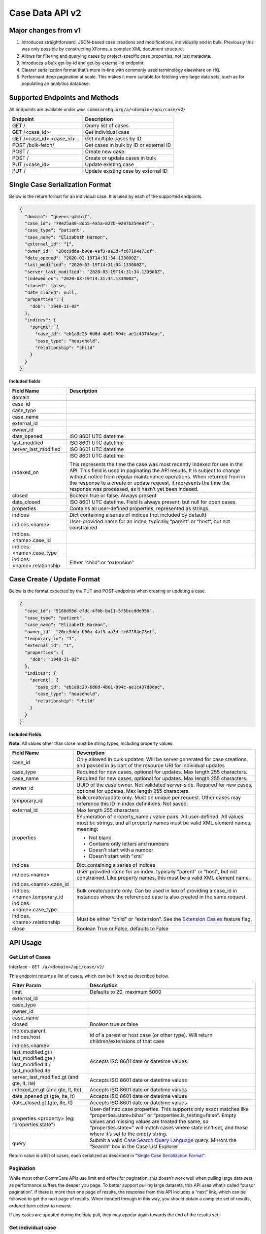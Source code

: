 Case Data API v2
================

Major changes from v1
---------------------

1. Introduces straightforward, JSON-based case creations and
   modifications, individually and in bulk.  Previously this was only
   possible by constructing XForms, a complex XML document structure.
2. Allows for filtering and querying cases by project-specific case
   properties, not just metadata.
3. Introduces a bulk get-by-id and get-by-external-id endpoint.
4. Clearer serialization format that’s more in-line with commonly used
   terminology elsewhere on HQ.
5. Performant deep pagination at scale.  This makes it more suitable for
   fetching very large data sets, such as for populating an analytics
   database.


Supported Endpoints and Methods
-------------------------------

All endpoints are available under
``www.commcarehq.org/a/<domain>/api/case/v2/``

=========================== ======================================
**Endpoint**                **Description**
GET /                       Query list of cases
GET /<case_id>              Get individual case
GET /<case_id>,<case_id>... Get multiple cases by ID
POST /bulk-fetch/           Get cases in bulk by ID or external ID
POST /                      Create new case
POST /                      Create or update cases in bulk
PUT /<case_id>              Update existing case
PUT /                       Update existing case by external ID
=========================== ======================================

Single Case Serialization Format
--------------------------------

Below is the return format for an individual case. It is used by each of
the supported endpoints.

.. code-block:: json

    {
      "domain": "queens-gambit",
      "case_id": "79e25a30-8db5-4a5a-827b-0297b254e87f",
      "case_type": "patient",
      "case_name": "Elizabeth Harmon",
      "external_id": "1",
      "owner_id": "20cc9dda-b90a-4af3-aa3d-fc67184e73ef",
      "date_opened": "2020-03-19T14:31:34.133000Z",
      "last_modified": "2020-03-19T14:31:34.133000Z",
      "server_last_modified": "2020-03-19T14:31:34.133000Z",
      "indexed_on": "2020-03-19T14:31:34.133000Z",
      "closed": false,
      "date_closed": null,
      "properties": {
        "dob": "1948-11-02"
      },
      "indices": {
        "parent": {
          "case_id": "eb1a8c23-6d6d-4b61-894c-ae1c437d8dac",
          "case_type": "household",
          "relationship": "child"
        }
      }
    }


**Included fields**

+-----------------------------+---------------------------------------+
| **Field Name**              | **Description**                       |
+-----------------------------+---------------------------------------+
| domain                      |                                       |
+-----------------------------+---------------------------------------+
| case_id                     |                                       |
+-----------------------------+---------------------------------------+
| case_type                   |                                       |
+-----------------------------+---------------------------------------+
| case_name                   |                                       |
+-----------------------------+---------------------------------------+
| external_id                 |                                       |
+-----------------------------+---------------------------------------+
| owner_id                    |                                       |
+-----------------------------+---------------------------------------+
| date_opened                 | ISO 8601 UTC datetime                 |
+-----------------------------+---------------------------------------+
| last_modified               | ISO 8601 UTC datetime                 |
+-----------------------------+---------------------------------------+
| server_last_modified        | ISO 8601 UTC datetime                 |
+-----------------------------+---------------------------------------+
| indexed_on                  | ISO 8601 UTC datetime                 |
|                             |                                       |
|                             | This represents the time the case was |
|                             | most recently indexed for use in the  |
|                             | API.  This field is used in           |
|                             | paginating the API results.  It is    |
|                             | subject to change without notice from |
|                             | regular maintenance operations.  When |
|                             | returned from in the response to a    |
|                             | create or update request, it          |
|                             | represents the time the response was  |
|                             | processed, as it hasn’t yet been      |
|                             | indexed.                              |
+-----------------------------+---------------------------------------+
| closed                      | Boolean true or false.  Always        |
|                             | present                               |
+-----------------------------+---------------------------------------+
| date_closed                 | ISO 8601 UTC datetime.  Field is      |
|                             | always present, but null for open     |
|                             | cases.                                |
+-----------------------------+---------------------------------------+
| properties                  | Contains all user-defined properties, |
|                             | represented as strings.               |
+-----------------------------+---------------------------------------+
| indices                     | Dict containing a series of indices   |
|                             | (not included by default)             |
+-----------------------------+---------------------------------------+
| indices.<name>              | User-provided name for an index,      |
|                             | typically “parent” or “host”, but not |
|                             | constrained                           |
+-----------------------------+---------------------------------------+
| indices.<name>.case_id      |                                       |
+-----------------------------+---------------------------------------+
| indices.<name>.case_type    |                                       |
+-----------------------------+---------------------------------------+
| indices.<name>.relationship | Either “child” or “extension”         |
+-----------------------------+---------------------------------------+

Case Create / Update Format
---------------------------

Below is the format expected by the PUT and POST endpoints when creating
or updating a case.

.. code-block:: json

    {
      "case_id": "5160d95d-efdc-4fbb-ba11-5f5bccdde950",
      "case_type": "patient",
      "case_name": "Elizabeth Harmon",
      "owner_id": "20cc9dda-b90a-4af3-aa3d-fc67184e73ef",
      "temporary_id": "1",
      "external_id": "1",
      "properties": {
        "dob": "1948-11-02"
      },
      "indices": {
        "parent": {
          "case_id": "eb1a8c23-6d6d-4b61-894c-ae1c437d8dac",
          "case_type": "household",
          "relationship": "child"
        }
      }
    }

**Included Fields**

**Note**: All values other than close must be string types, including
property values.

+-----------------------------+---------------------------------------+
| **Field Name**              | **Description**                       |
+-----------------------------+---------------------------------------+
| case_id                     | Only allowed in bulk updates.  Will   |
|                             | be server generated for case          |
|                             | creations,                            |
|                             | and passed in as part of the resource |
|                             | URI for individual updates            |
+-----------------------------+---------------------------------------+
| case_type                   | Required for new cases, optional for  |
|                             | updates.  Max length 255 characters.  |
+-----------------------------+---------------------------------------+
| case_name                   | Required for new cases, optional for  |
|                             | updates.  Max length 255 characters.  |
+-----------------------------+---------------------------------------+
| owner_id                    | UUID of the case owner.  Not          |
|                             | validated server-side.  Required for  |
|                             | new cases, optional for updates.  Max |
|                             | length 255 characters.                |
+-----------------------------+---------------------------------------+
| temporary_id                | Bulk create/update only.  Must be     |
|                             | unique per request.  Other cases may  |
|                             | reference this ID in index            |
|                             | definitions.  Not saved.              |
+-----------------------------+---------------------------------------+
| external_id                 | Max length 255 characters             |
+-----------------------------+---------------------------------------+
| properties                  | Enumeration of property_name / value  |
|                             | pairs.  All user-defined.  All values |
|                             | must be strings, and all property     |
|                             | names must be valid XML element       |
|                             | names, meaning:                       |
|                             |                                       |
|                             | -  Not blank                          |
|                             | -  Contains only letters and numbers  |
|                             | -  Doesn’t start with a number        |
|                             | -  Doesn’t start with “xml”           |
+-----------------------------+---------------------------------------+
| indices                     | Dict containing a series of indices   |
+-----------------------------+---------------------------------------+
| indices.<name>              | User-provided name for an index,      |
|                             | typically “parent” or “host”, but not |
|                             | constrained. Like property names,     |
|                             | this must be a valid XML element      |
|                             | name.                                 |
+-----------------------------+---------------------------------------+
| indices.<name>.case_id      |                                       |
+-----------------------------+---------------------------------------+
| indices.<name>.temporary_id | Bulk create/update only.  Can be used |
|                             | in lieu of providing a case_id in     |
|                             | instances where the referenced case   |
|                             | is also created in the same request.  |
+-----------------------------+---------------------------------------+
| indices.<name>.case_type    |                                       |
+-----------------------------+---------------------------------------+
| indices.<name>.relationship | Must be either “child” or             |
|                             | “extension”. See the `Extension       |
|                             | Cas                                   |
|                             | es <https://dimagi-dev.atlassian.net/ |
|                             | wiki/display/saas/Extension+Cases>`__ |
|                             | feature flag.                         |
+-----------------------------+---------------------------------------+
| close                       | Boolean True or False, defaults to    |
|                             | False                                 |
+-----------------------------+---------------------------------------+

API Usage
---------

Get List of Cases
~~~~~~~~~~~~~~~~~

Interface - ``GET /a/<domain>/api/case/v2/``

This endpoint returns a list of cases, which can be filtered as
described below.

+----------------------------------+----------------------------------+
| **Filter Param**                 | **Description**                  |
+----------------------------------+----------------------------------+
| limit                            | Defaults to 20, maximum 5000     |
+----------------------------------+----------------------------------+
| external_id                      |                                  |
+----------------------------------+----------------------------------+
| case_type                        |                                  |
+----------------------------------+----------------------------------+
| owner_id                         |                                  |
+----------------------------------+----------------------------------+
| case_name                        |                                  |
+----------------------------------+----------------------------------+
| closed                           | Boolean true or false            |
+----------------------------------+----------------------------------+
| | Indices.parent                 | id of a parent or host case (or  |
| | indices.host                   | other type).  Will return        |
|                                  | children/extensions of that case |
| indices.<name>                   |                                  |
+----------------------------------+----------------------------------+
| last_modified.gt /               | Accepts ISO 8601 date or         |
| last_modified.gte /              | datetime values                  |
| last_modified.lt /               |                                  |
| last_modified.lte                |                                  |
+----------------------------------+----------------------------------+
| server_last_modified.gt (and     | Accepts ISO 8601 date or         |
| gte, lt, lte)                    | datetime values                  |
+----------------------------------+----------------------------------+
| indexed_on.gt (and gte, lt, lte) | Accepts ISO 8601 date or         |
|                                  | datetime values                  |
+----------------------------------+----------------------------------+
| date_opened.gt (gte, lte, lt)    | Accepts ISO 8601 date or         |
|                                  | datetime values                  |
+----------------------------------+----------------------------------+
| date_closed.gt (gte, lte, lt)    | Accepts ISO 8601 date or         |
|                                  | datetime values                  |
+----------------------------------+----------------------------------+
| properties.<property> (eg:       | User-defined case properties.    |
| “properties.state”)              | This supports only exact matches |
|                                  | like “properties.state=bihar” or |
|                                  | “properties.is_testing=false”.   |
|                                  | Empty values and missing values  |
|                                  | are treated the same, so         |
|                                  | “properties.state=” will match   |
|                                  | cases where state isn’t set, and |
|                                  | those where it’s set to the      |
|                                  | empty string.                    |
+----------------------------------+----------------------------------+
| query                            | Submit a valid `Case Search      |
|                                  | Query                            |
|                                  | Language <https://dimagi-de      |
|                                  | v.atlassian.net/wiki/display/saa |
|                                  | s/Case+Search+Query+Language>`__ |
|                                  | query. Mirrors the “Search” box  |
|                                  | in the Case List Explorer        |
+----------------------------------+----------------------------------+

Return value is a list of cases, each serialized as described in
"`Single Case Serialization Format`_".


Pagination
~~~~~~~~~~

While most other CommCare APIs use limit and offset for pagination, this
doesn’t work well when pulling large data sets, as performance suffers
the deeper you page. To better support pulling large datasets, this API
uses what’s called “cursor pagination”.  If there is more than one page
of results, the response from this API includes a “next” link, which can
be followed to get the next page of results.  When iterated through in
this way, you should obtain a complete set of results, ordered from
oldest to newest.

If any cases are updated during the data pull, they may appear again
towards the end of the results set.

Get individual case
~~~~~~~~~~~~~~~~~~~

Interface - ``GET /a/<domain>/api/case/v1/<case_id>``

This API takes no additional parameters.  The return value is a single
case serialized as described in "`Single Case Serialization Format`_".

Get Case's index information (parent/child or host/extension)
~~~~~~~~~~~~~~~~~~~~~~~~~~~~~~~~~~~~~~~~~~~~~~~~~~~~~~~~~~~~~

Interface - ``GET /a/<domain>/api/case/v1/?indices.parent=<parent_case_id>``

Indices are included in the serialization of individual cases, so to
find a case’s parent, you need only look at indices.parent.case_id in
the case itself.

To access “reverse” indices, you can use the list view with an index
filter.  For example, to identify children of a household case, you can
run a query to find cases which have a parent index pointing to that
household case’s ID.

Response format

.. code-block:: json

    {
      "matching_records": 1,
      "cases": [
        {
          "domain": "queens-gambit",
          "case_id": "1",
          "case_type": "assignment",
          "case_name": "assignment",
          "external_id": "1",
          "owner_id": "1",
          "date_opened": "2021-01-18T18:24:23.480723Z",
          "last_modified": "2021-01-18T18:24:23.480723Z",
          "server_last_modified": "2021-01-18T19:52:37.516558Z",
          "indexed_on": "2021-01-18T19:55:13.707193Z",
          "closed": false,
          "date_closed": null,
          "properties": {
            "assignment_type": "primary"
          },
          "indices": {
            "parent": {
              "case_id": "1",
              "case_type": "contact",
              "relationship": "extension"
            }
          }
        }
      ]
    }

Get cases in bulk
~~~~~~~~~~~~~~~~~

1. GET request using Case IDs
^^^^^^^^^^^^^^^^^^^^^^^^^^^^^

Interface - ``GET /a/<domain>/api/case/v1/<case_id>,<case_id>,<case_id>``

Limitations
~~~~~~~~~~~

The number of cases that can be fetched in this way is limited by the
maximum URL length making it unsuitable for fetching more than
approximately 100 cases. To fetch more cases use the bulk fetch
endpoint.

2. POST request using Case IDs or External IDs
^^^^^^^^^^^^^^^^^^^^^^^^^^^^^^^^^^^^^^^^^^^^^^

Interface - ``POST /a/<domain>/api/case/v1/bulk_fetch/``

A more flexible approach to fetching cases in bulk is to use a POST
request where the case IDs are supplied in the POST body.  You may also
specify external IDs in this way.

Body must have one or both of the ‘case_id’, ‘external_id’ fields.

.. code-block:: json

    {
      "case_id": [
        "30ad22bd-f828-4e3f-8287-a67a180cff4f",
        "d5e5962a-c5f1-483c-a58a-590167d594a9"
      ],
      "external_id": [
        "id1",
        "id2"
      ]
    }

**Note**: This endpoint allows you to pull data about specific cases by
ID or external ID.

Response format (cases truncated for clarity)

.. code-block:: json

    {
      "matching_records": 2,
      "missing_records": 2,
      "cases": [
        {"case_id": "30ad22bd-f828-4e3f-8287-a67a180cff4f", "properties": {"dob": "1980-08-20"}},
        {"case_id": "d5e5962a-c5f1-483c-a58a-590167d594a9", "error": "not found"},
        {"external_id": "id1", "error": "not found"},
        {"case_id": "5262c03f-f483-4b36-9a08-cdaf89791e65", "external_id": "id2"},
      ]
    }

+--------------------+------------------------------------------------+
| **Response field** | **Description**                                |
+--------------------+------------------------------------------------+
| matching_records   | The number of cases that were found            |
+--------------------+------------------------------------------------+
| missing_records    | The number of cases that were not found        |
+--------------------+------------------------------------------------+
| cases              | The list of serialized cases. The cases in     |
|                    | this list will be in the same order as the     |
|                    | provided IDs. If a case was not found a stub   |
|                    | record will be included in the results as      |
|                    | shown above.                                   |
|                    |                                                |
|                    | If both case IDs and external IDs are supplied |
|                    | in the request body then the response will     |
|                    | include both sets appended in the same list    |
|                    | (cases fetched by ‘case_id’ first followed by  |
|                    | cases fetched by ‘external_id’.                |
+--------------------+------------------------------------------------+

Create Case
~~~~~~~~~~~

Interface - ``POST /a/<domain>/api/case/v1/``

The body of the request should contain the case update format described
in "`Case Create / Update Format`_"

Return value includes two fields:

========= ===========================================
**Param** **Description**
xform_id  ID of the form generated to create the case
case      Serialized version of the case
========= ===========================================

This response includes the current state of the case after the creation
(or update) has been provided.  Note that if you attempt to immediately
fetch the case anyways, there may be a slight delay before the update is
available.

Update Existing Case
~~~~~~~~~~~~~~~~~~~~

Interface - ``PUT /a/<domain>/api/case/v1/<case_id>``

The body of the request should contain the case update format described
in "`Case Create / Update Format`_"

Return value includes two fields:

========= ===============================================
**Param** **Description**
xform_id  ID of the form generated to update the case
case      Serialized version of the new state of the case
========= ===============================================

Bulk Create/Update Cases
~~~~~~~~~~~~~~~~~~~~~~~~

Interface - ``POST /a/<domain>/api/case/v1/``

The body of the request should contain a list of case updates in the
format described in "`Case Create / Update Format`_".

In addition to those fields, **this endpoint also requires that each
update include a “create” field set to either true or false.**  This is
used to determine whether it is a case creation or update.

The response contains:

========= =========================================================
**Param** **Description**
xform_id  ID of the (single) form generated to update all cases
cases     Serialized version of the new state of the cases provided
========= =========================================================

.. _limitations-1:

Limitations
~~~~~~~~~~~

The bulk API will allow users to create or modify up to 100 cases in a
single request.  These will all be created in a single form submission.

If more than 100 cases are submitted, the server will return a 400
“Payload too large” response, without saving any changes.

Temporary Id
^^^^^^^^^^^^

Case indices can be created using either case_id, external_id, or
“temporary_id”.  This “temporary_id” will not be stored and exists only
during the processing of the request - it’s useful for creating both a
case and its child in the same request, in situations where case_id and
external_id are not suitable.

Example using temporary ID:

.. code-block:: json

    [
      {
        "create": true,
        "case_type": "mother",
        "case_name": "Cersei Lannister",
        "owner_id": "20cc9dda-b90a-4af3-aa3d-fc67184e73ef",
        "temporary_id": "1",
        "properties": {
          "dob": "1988-11-02"
        }
      },
      {
        "create": true,
        "case_type": "baby",
        "case_name": "Tommen Baratheon",
        "owner_id": "9dd08c69-4ace-4e1d-9929-146d22d1070c",
        "properties": {
          "dob": "2008-03-01"
        },
        "indices": {
          "parent": {
            "temporary_id": "1",
            "case_type": "mother",
            "relationship": "child"
          }
        }
      }
    ]


Form Submission
---------------

All case creations and updates will happen by submitting an XForm
generated on the server.  Here are some notable parameters associated
with that:

+--------------------+------------------------------------------------+
| **Param**          | **Description**                                |
+--------------------+------------------------------------------------+
| username / user_id | Corresponding to the user who submitted the    |
|                    | request.  The API cannot not be used to make   |
|                    | it appear that another user made case updates. |
+--------------------+------------------------------------------------+
| xmlns              | http://commcarehq.org/case_api                 |
+--------------------+------------------------------------------------+
| device_id          | User agent string from the request             |
+--------------------+------------------------------------------------+

Most errors are caught before the form is submitted, but some types of
issues may only be caught when the form is processed.  In these
instances, a XFormError is created, and no case changes will occur. The
server will return a 400 error response including the ID of the
XFormError and an error message.
